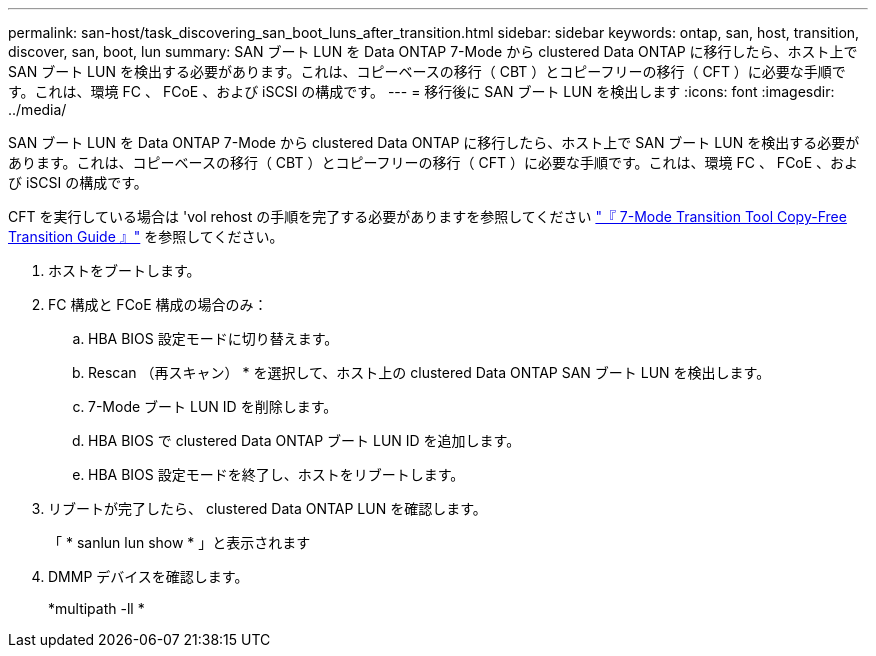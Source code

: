 ---
permalink: san-host/task_discovering_san_boot_luns_after_transition.html 
sidebar: sidebar 
keywords: ontap, san, host, transition, discover, san, boot, lun 
summary: SAN ブート LUN を Data ONTAP 7-Mode から clustered Data ONTAP に移行したら、ホスト上で SAN ブート LUN を検出する必要があります。これは、コピーベースの移行（ CBT ）とコピーフリーの移行（ CFT ）に必要な手順です。これは、環境 FC 、 FCoE 、および iSCSI の構成です。 
---
= 移行後に SAN ブート LUN を検出します
:icons: font
:imagesdir: ../media/


[role="lead"]
SAN ブート LUN を Data ONTAP 7-Mode から clustered Data ONTAP に移行したら、ホスト上で SAN ブート LUN を検出する必要があります。これは、コピーベースの移行（ CBT ）とコピーフリーの移行（ CFT ）に必要な手順です。これは、環境 FC 、 FCoE 、および iSCSI の構成です。

CFT を実行している場合は 'vol rehost の手順を完了する必要がありますを参照してください link:https://docs.netapp.com/us-en/ontap-7mode-transition/copy-free/index.html["『 7-Mode Transition Tool Copy-Free Transition Guide 』"] を参照してください。

. ホストをブートします。
. FC 構成と FCoE 構成の場合のみ：
+
.. HBA BIOS 設定モードに切り替えます。
.. Rescan （再スキャン） * を選択して、ホスト上の clustered Data ONTAP SAN ブート LUN を検出します。
.. 7-Mode ブート LUN ID を削除します。
.. HBA BIOS で clustered Data ONTAP ブート LUN ID を追加します。
.. HBA BIOS 設定モードを終了し、ホストをリブートします。


. リブートが完了したら、 clustered Data ONTAP LUN を確認します。
+
「 * sanlun lun show * 」と表示されます

. DMMP デバイスを確認します。
+
*multipath -ll *


